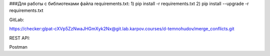 ###Для работы с библиотеками файла requirements.txt:
1) pip install -r requirements.txt
2) pip install --upgrade -r requirements.txt

GitLab:

https://checker:glpat-cXVp5ZzNwaJHGmXyk2Nx@git.lab.karpov.courses/d-temnohudov/merge_conflicts.git


REST API:

Postman


